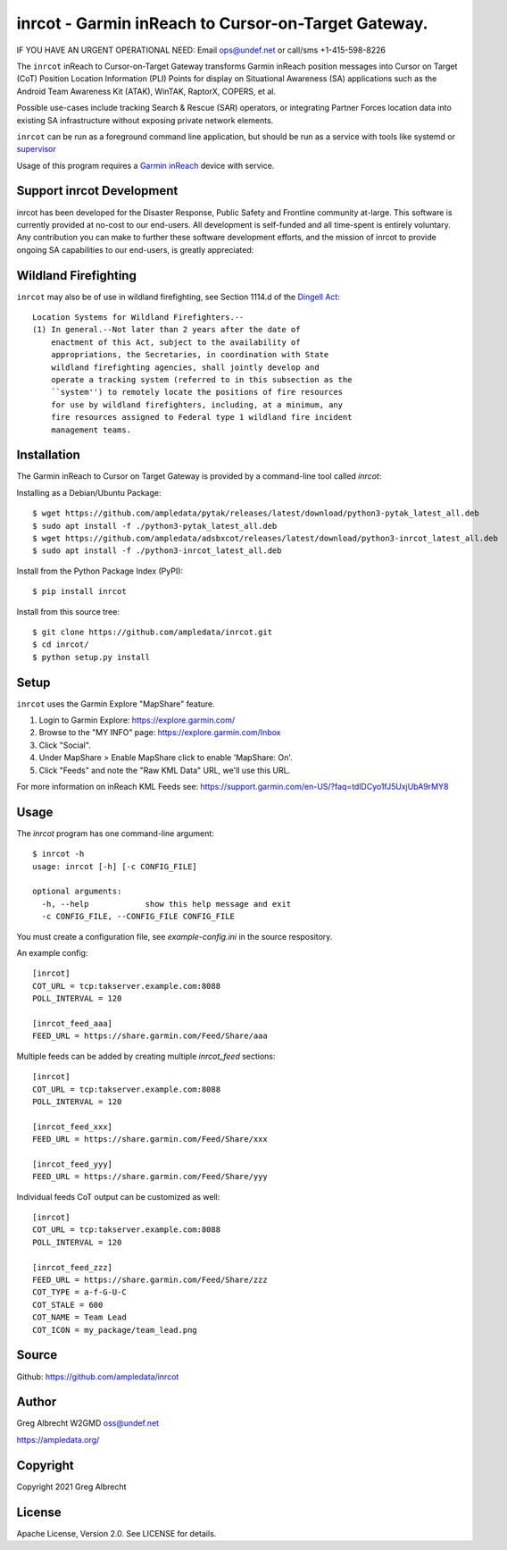 inrcot - Garmin inReach to Cursor-on-Target Gateway.
****************************************************

IF YOU HAVE AN URGENT OPERATIONAL NEED: Email ops@undef.net or call/sms +1-415-598-8226

.. image:: docs/gba-inreach-la-50%25.png
   :alt: Screenshot of inReach CoT PLI Point in ATAK
   :target: docs/gba-inreach-la.png

The ``inrcot`` inReach to Cursor-on-Target Gateway transforms Garmin inReach
position messages into Cursor on Target (CoT) Position Location Information
(PLI) Points for display on Situational Awareness (SA) applications such as the
Android Team Awareness Kit (ATAK), WinTAK, RaptorX, COPERS, et al.

Possible use-cases include tracking Search & Rescue (SAR) operators, or
integrating Partner Forces location data into existing SA infrastructure
without exposing private network elements.

``inrcot`` can be run as a foreground command line application, but should be
run as a service with tools like systemd or `supervisor <http://supervisord.org/>`_

Usage of this program requires a `Garmin inReach <https://discover.garmin.com/en-US/inreach/personal/>`_ device with service.

Support inrcot Development
============================

inrcot has been developed for the Disaster Response, Public Safety and
Frontline community at-large. This software is currently provided at no-cost to
our end-users. All development is self-funded and all time-spent is entirely
voluntary. Any contribution you can make to further these software development
efforts, and the mission of inrcot to provide ongoing SA capabilities to our
end-users, is greatly appreciated:

.. image:: https://www.buymeacoffee.com/assets/img/custom_images/orange_img.png
    :target: https://www.buymeacoffee.com/ampledata
    :alt: Support inrcot development: Buy me a coffee!

Wildland Firefighting
=====================

``inrcot`` may also be of use in wildland firefighting, see Section 1114.d of
the `Dingell Act <https://www.congress.gov/bill/116th-congress/senate-bill/47/text>`_::

    Location Systems for Wildland Firefighters.--
    (1) In general.--Not later than 2 years after the date of
        enactment of this Act, subject to the availability of
        appropriations, the Secretaries, in coordination with State
        wildland firefighting agencies, shall jointly develop and
        operate a tracking system (referred to in this subsection as the
        ``system'') to remotely locate the positions of fire resources
        for use by wildland firefighters, including, at a minimum, any
        fire resources assigned to Federal type 1 wildland fire incident
        management teams.


Installation
============

The Garmin inReach to Cursor on Target Gateway is provided by a command-line
tool called `inrcot`:

Installing as a Debian/Ubuntu Package::

    $ wget https://github.com/ampledata/pytak/releases/latest/download/python3-pytak_latest_all.deb
    $ sudo apt install -f ./python3-pytak_latest_all.deb
    $ wget https://github.com/ampledata/adsbxcot/releases/latest/download/python3-inrcot_latest_all.deb
    $ sudo apt install -f ./python3-inrcot_latest_all.deb


Install from the Python Package Index (PyPI)::

    $ pip install inrcot


Install from this source tree::

    $ git clone https://github.com/ampledata/inrcot.git
    $ cd inrcot/
    $ python setup.py install


Setup
=====

``inrcot`` uses the Garmin Explore "MapShare" feature.

1. Login to Garmin Explore: https://explore.garmin.com/
2. Browse to the "MY INFO" page: https://explore.garmin.com/Inbox
3. Click "Social".
4. Under MapShare > Enable MapShare click to enable 'MapShare: On'.
5. Click "Feeds" and note the "Raw KML Data" URL, we'll use this URL.

For more information on inReach KML Feeds see: https://support.garmin.com/en-US/?faq=tdlDCyo1fJ5UxjUbA9rMY8

Usage
=====

The `inrcot` program has one command-line argument::

    $ inrcot -h
    usage: inrcot [-h] [-c CONFIG_FILE]

    optional arguments:
      -h, --help            show this help message and exit
      -c CONFIG_FILE, --CONFIG_FILE CONFIG_FILE

You must create a configuration file, see `example-config.ini` in the source
respository.

An example config::

    [inrcot]
    COT_URL = tcp:takserver.example.com:8088
    POLL_INTERVAL = 120

    [inrcot_feed_aaa]
    FEED_URL = https://share.garmin.com/Feed/Share/aaa

Multiple feeds can be added by creating multiple `inrcot_feed` sections::

    [inrcot]
    COT_URL = tcp:takserver.example.com:8088
    POLL_INTERVAL = 120

    [inrcot_feed_xxx]
    FEED_URL = https://share.garmin.com/Feed/Share/xxx

    [inrcot_feed_yyy]
    FEED_URL = https://share.garmin.com/Feed/Share/yyy

Individual feeds CoT output can be customized as well::

    [inrcot]
    COT_URL = tcp:takserver.example.com:8088
    POLL_INTERVAL = 120

    [inrcot_feed_zzz]
    FEED_URL = https://share.garmin.com/Feed/Share/zzz
    COT_TYPE = a-f-G-U-C
    COT_STALE = 600
    COT_NAME = Team Lead
    COT_ICON = my_package/team_lead.png


Source
======
Github: https://github.com/ampledata/inrcot

Author
======
Greg Albrecht W2GMD oss@undef.net

https://ampledata.org/

Copyright
=========
Copyright 2021 Greg Albrecht

License
=======
Apache License, Version 2.0. See LICENSE for details.
